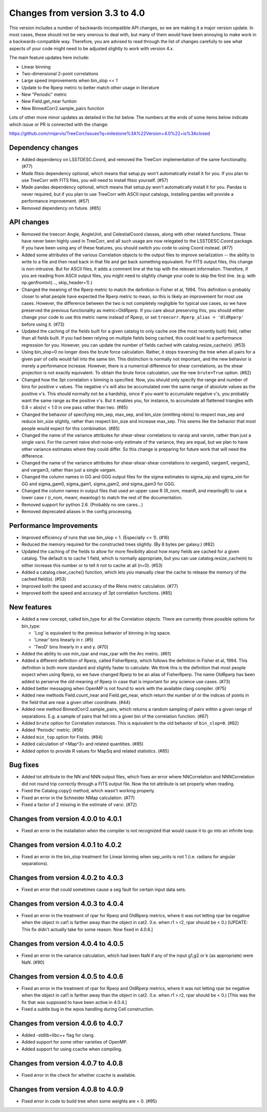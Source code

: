 Changes from version 3.3 to 4.0
===============================

This version includes a number of backwards-incompatible API changes, so
we are making it a major version update.  In most cases, these should not be
very onerous to deal with, but many of them would have been annoying to make
work in a backwards-compatible way.  Therefore, you are advised to read through
the list of changes carefully to see what aspects of your code might need to
be adjusted slightly to work with version 4.x.

The main feature updates here include:

- Linear binning
- Two-dimensional 2-point correlations
- Large speed improvements when bin_slop << 1
- Update to the Rperp metric to better match other usage in literature
- New "Periodic" metric
- New Field.get_near funtion
- New BinnedCorr2.sample_pairs function

Lots of other more minor updates as detailed in the list below.  The numbers at
the ends of some items below indicate which issue or PR is connected with the
change:

https://github.com/rmjarvis/TreeCorr/issues?q=milestone%3A%22Version+4.0%22+is%3Aclosed

Dependency changes
------------------

- Added dependency on LSSTDESC.Coord, and removed the TreeCorr implementation
  of the same functionality. (#77)
- Made fitsio dependency optional, which means that setup.py won't automatically
  install it for you.  If you plan to use TreeCorr with FITS files, you will
  need to install fitsio yourself. (#57)
- Made pandas dependency optional, which means that setup.py won't automatically
  install it for you.  Pandas is never required, but if you plan to use TreeCorr
  with ASCII input catalogs, installing pandas will provide a performance
  improvement. (#57)
- Removed dependency on future. (#85)


API changes
-----------

- Removed the treecorr Angle, AngleUnit, and CelestialCoord classes, along
  with other related functions.  These have never been highly used in TreeCorr,
  and all such usage are now relegated to the LSSTDESC.Coord package.
  If you have been using any of these features, you should switch you code
  to using Coord instead. (#77)
- Added some attributes of the various Correlation objects to the output files
  to improve serialization -- the ability to write to a file and then read back
  in that file and get back something equivalent.  For FITS output files, this
  change is non-intrusive.  But for ASCII files, it adds a comment line at the
  top with the relevant information.  Therefore, if you are reading from ASCII
  output files, you might need to slightly change your code to skip the first
  line.  (e.g. with np.genfromtxt(..., skip_header=1).)
- Changed the meaning of the Rperp metric to match the definition in Fisher
  et al, 1994.  This definition is probably closer to what people have expected
  the Rperp metric to mean, so this is likely an improvement for most use
  cases.  However, the difference between the two is not completely negligible
  for typical use cases, so we have preserved the previous functionality as
  metric=OldRperp.  If you care about preserving this, you should either
  change your code to use this metric name instead of Rperp, or set
  ``treecorr.Rperp_alias = 'OldRperp'`` before using it. (#73)
- Updated the caching of the fields built for a given catalog to only cache
  one (the most recently built) field, rather than all fields built.  If you
  had been relying on multiple fields being cached, this could lead to a
  performance regression for you.  However, you can update the number of
  fields cached with catalog.resize_cache(n). (#53)
- Using bin_slop=0 no longer does the brute force calculation.  Rather, it
  stops traversing the tree when all pairs for a given pair of cells would
  fall into the same bin.  This distinction is normally not important, and
  the new behavior is merely a performance increase.  However, there is a
  numerical difference for shear correlations, as the shear projection is not
  exactly equivalent.  To obtain the brute force calculation, use the new
  ``brute=True`` option. (#82)
- Changed how the 3pt correlation v binning is specified.  Now, you should
  only specify the range and number of bins for positive v values. The negative
  v's will also be accumulated over the same range of absolute values as the
  positive v's. This should normally not be a hardship, since if you want to
  accumulate negative v's, you probably want the same range as the positive
  v's. But it enables you, for instance, to accumulate all flattened triangles
  with 0.8 < abs(v) < 1.0 in one pass rather than two. (#85)
- Changed the behavior of specifying min_sep, max_sep, and bin_size (omitting
  nbins) to respect max_sep and reduce bin_size slightly, rather than
  respect bin_size and increase max_sep.  This seems like the behavior that
  most people would expect for this combination. (#85)
- Changed the name of the variance attributes for shear-shear correlations
  to varxip and varxim, rather than just a single varxi.  For the current
  naive shot-noise-only estimate of the variance, they are equal, but we plan
  to have other variance estimates where they could differ.  So this change
  is preparing for future work that will need the difference.
- Changed the name of the variance attributes for shear-shear-shear correlations
  to vargam0, vargam1, vargam2, and vargam3, rather than just a single vargam.
- Changed the column names in GG and GGG output files for the sigma estimates
  to sigma_xip and sigma_xim for GG and sigma_gam0, sigma_gam1, sigma_gam2,
  and sigma_gam3 for GGG.
- Changed the column names in output files that used an upper case R (R_nom,
  meanR, and meanlogR) to use a lower case r (r_nom, meanr, meanlogr) to match
  the rest of the documentation.
- Removed support for python 2.6.  (Probably no one cares...)
- Removed deprecated aliases in the config processing.


Performance Improvements
------------------------

- Improved efficiency of runs that use bin_slop < 1. (Especially << 1). (#16)
- Reduced the memory required for the constructed trees slightly. (By 8 bytes
  per galaxy.) (#82)
- Updated the caching of the fields to allow for more flexibility about how
  many fields are cached for a given catalog.  The default is to cache 1 field,
  which is normally appropriate, but you can use catalog.resize_cache(n) to
  either increase this number or to tell it not to cache at all (n=0). (#53)
- Added a catalog.clear_cache() function, which lets you manually clear the
  cache to release the memory of the cached field(s). (#53)
- Improved both the speed and accuracy of the Rlens metric calculation. (#77)
- Improved both the speed and accuracy of 3pt correlation functions. (#85)


New features
------------

- Added a new concept, called bin_type for all the Correlation objects.  There
  are currently three possible options for bin_type:

  - 'Log' is equivalent to the previous behavior of binning in log space.
  - 'Linear' bins linearly in r. (#5)
  - 'TwoD' bins linearly in x and y. (#70)

- Added the ability to use min_rpar and max_rpar with the Arc metric. (#61)
- Added a different definition of Rperp, called FisherRperp, which follows
  the definition in Fisher et al, 1994.  This definition is both more standard
  and slightly faster to calculate.  We think this is the definition that most
  people expect when using Rperp, so we have changed Rperp to be an alias of
  FisherRperp.  The name OldRperp has been added to perserve the old meaning
  of Rperp in case that is important for any science use cases. (#73)
- Added better messaging when OpenMP is not found to work with the available
  clang compiler. (#75)
- Added new methods Field.count_near and Field.get_near, which return the
  number of or the indices of points in the field that are near a given
  other coordinate. (#44)
- Added new method BinnedCorr2.sample_pairs, which returns a random sampling
  of pairs within a given range of separations.  E.g. a sample of pairs that
  fell into a given bin of the correlation function. (#67)
- Added ``brute`` option for Correlation instances.  This is equivalent to the
  old behavior of ``bin_slop=0``. (#82)
- Added 'Periodic' metric. (#56)
- Added ``min_top`` option for Fields. (#84)
- Added calculation of <Map^3> and related quantities. (#85)
- Added option to provide R values for MapSq and related statistics. (#85)


Bug fixes
---------

- Added tot attribute to the NN and NNN output files, which fixes an error
  where NNCorrelation and NNNCorrelation did not round trip correctly through
  a FITS output file.  Now the tot attribute is set properly when reading.
- Fixed the Catalog.copy() method, which wasn't working properly.
- Fixed an error in the Schneider NMap calculation. (#77)
- Fixed a factor of 2 missing in the estimate of varxi. (#72)


Changes from version 4.0.0 to 4.0.1
-----------------------------------

- Fixed an error in the installation when the compiler is not recognized that
  would cause it to go into an infinite loop.


Changes from version 4.0.1 to 4.0.2
-----------------------------------

- Fixed an error in the bin_slop treatment for Linear binning when sep_units
  is not 1 (i.e. radians for angular separations).


Changes from version 4.0.2 to 4.0.3
-----------------------------------

- Fixed an error that could sometimes cause a seg fault for certain input data
  sets.

Changes from version 4.0.3 to 4.0.4
-----------------------------------

- Fixed an error in the treatment of rpar for Rperp and OldRperp metrics, where
  it was not letting rpar be negative when the object in cat1 is farther away
  than the object in cat2.  (I.e. when r1 > r2, rpar should be < 0.)
  [UPDATE: This fix didn't actually take for some reason.  Now fixed in 4.0.6.]

Changes from version 4.0.4 to 4.0.5
-----------------------------------

- Fixed an error in the variance calculation, which had been NaN if any of the
  input g1,g2 or k (as appropriate) were NaN. (#90)

Changes from version 4.0.5 to 4.0.6
-----------------------------------

- Fixed an error in the treatment of rpar for Rperp and OldRperp metrics, where
  it was not letting rpar be negative when the object in cat1 is farther away
  than the object in cat2.  (I.e. when r1 > r2, rpar should be < 0.)
  [This was the fix that was supposed to have been active in 4.0.4.]
- Fixed a subtle bug in the wpos handling during Cell construction.

Changes from version 4.0.6 to 4.0.7
-----------------------------------

- Added -stdlib=libc++ flag for clang.
- Added support for some other varieties of OpenMP.
- Added support for using ccache when compiling.

Changes from version 4.0.7 to 4.0.8
-----------------------------------

- Fixed error in the check for whether ccache is available.

Changes from version 4.0.8 to 4.0.9
-----------------------------------

- Fixed error in code to build tree when some weights are < 0. (#95)


